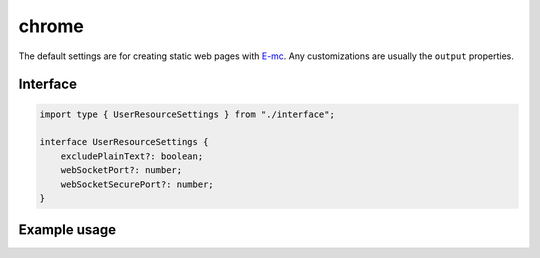 chrome
======

The default settings are for creating static web pages with `E-mc <https://e-mc.readthedocs.io>`_. Any customizations are usually the ``output`` properties.

Interface
---------

.. code-block:: typescript

  import type { UserResourceSettings } from "./interface";

  interface UserResourceSettings {
      excludePlainText?: boolean;
      webSocketPort?: number;
      webSocketSecurePort?: number;
  }

Example usage
-------------

.. code-block:: typescript
  :caption: Global (bundle)

  squared.settings = {
    pierceShadowRoot: true,
    builtInExtensions: [], // Called for every local asset (ext.processFile)
    showErrorMessages: false,
    webSocketPort: 80, // Used with watch
    webSocketSecurePort: 443,
    outputDocumentHandler: "chrome",
    /* Same as android */
    outputEmptyCopyDirectory: false,
    outputSummaryModal: false,
    outputTasks: {
      "*.js": [{ handler: "gulp", task: "minify" }, { handler: "gulp", task: "beautify" }]
    },
    outputWatch: { "*": true },
    outputArchiveName: "chrome-data",
    outputArchiveFormat: "zip",
    outputArchiveCache: false
  };

.. code-block:: typescript
  :caption: Global (query)

  squared.settings = {
    excludePlainText: true, // HTMLElement + SVGElement
    createElementMap: true
  };

.. code-block:: typescript
  :caption: Global (unused)

  squared.settings = {
    preloadImages: false,
    preloadFonts: false,
    preloadLocalFonts: false,
    preloadCustomElements: false
  };